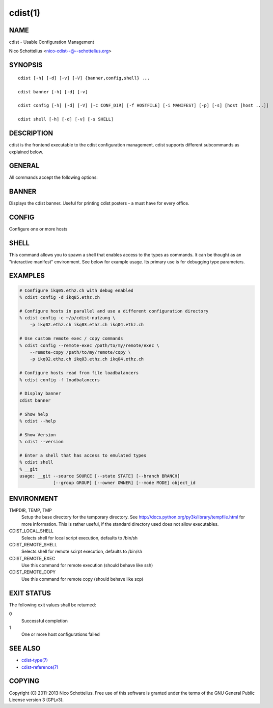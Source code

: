 cdist(1)
========

NAME
----
cdist - Usable Configuration Management

Nico Schottelius <nico-cdist--@--schottelius.org>


SYNOPSIS
--------

::

    cdist [-h] [-d] [-v] [-V] {banner,config,shell} ...

    cdist banner [-h] [-d] [-v]

    cdist config [-h] [-d] [-V] [-c CONF_DIR] [-f HOSTFILE] [-i MANIFEST] [-p] [-s] [host [host ...]]

    cdist shell [-h] [-d] [-v] [-s SHELL]


DESCRIPTION
-----------
cdist is the frontend executable to the cdist configuration management.
cdist supports different subcommands as explained below.

GENERAL
-------
All commands accept the following options:

.. option:: -d, --debug

    Set log level to debug

.. option:: -h, --help

   Show the help screen

.. option:: -v, --verbose

    Set log level to info, be more verbose

.. option:: -V, --version

   Show version and exit


BANNER
------
Displays the cdist banner. Useful for printing
cdist posters - a must have for every office.


CONFIG
------
Configure one or more hosts

.. option:: -h, --help

    Show the help screen

.. option:: -c CONF_DIR, --conf-dir CONF_DIR

    Add a configuration directory. Can be specified multiple times.
    If configuration directories contain conflicting types, explorers or
    manifests, then the last one found is used. Additionally this can also
    be configured by setting the CDIST_PATH environment variable to a colon
    delimited list of config directories. Directories given with the
    --conf-dir argument have higher precedence over those set through the
    environment variable.

.. option:: -f HOSTFILE, --file HOSTFILE

    Read additional hosts to operate on from specified file
    or from stdin if '-' (each host on separate line).
    If no host or host file is specified then, by default,
    read hosts from stdin.

.. option:: -i MANIFEST, --initial-manifest MANIFEST

    Path to a cdist manifest or - to read from stdin

.. option:: -p, --parallel

    Operate on multiple hosts in parallel

.. option:: -s, --sequential

    Operate on multiple hosts sequentially

.. option:: --remote-copy REMOTE_COPY

    Command to use for remote copy (should behave like scp)

.. option:: --remote-exec REMOTE_EXEC

    Command to use for remote execution (should behave like ssh)

SHELL
-----
This command allows you to spawn a shell that enables access
to the types as commands. It can be thought as an
"interactive manifest" environment. See below for example
usage. Its primary use is for debugging type parameters.

.. option:: -s/--shell

    Select shell to use, defaults to current shell


EXAMPLES
--------

.. code-block:: sh

    # Configure ikq05.ethz.ch with debug enabled
    % cdist config -d ikq05.ethz.ch

    # Configure hosts in parallel and use a different configuration directory
    % cdist config -c ~/p/cdist-nutzung \
        -p ikq02.ethz.ch ikq03.ethz.ch ikq04.ethz.ch

    # Use custom remote exec / copy commands
    % cdist config --remote-exec /path/to/my/remote/exec \
        --remote-copy /path/to/my/remote/copy \
        -p ikq02.ethz.ch ikq03.ethz.ch ikq04.ethz.ch

    # Configure hosts read from file loadbalancers
    % cdist config -f loadbalancers

    # Display banner
    cdist banner

    # Show help
    % cdist --help

    # Show Version
    % cdist --version

    # Enter a shell that has access to emulated types
    % cdist shell
    % __git
    usage: __git --source SOURCE [--state STATE] [--branch BRANCH]
                 [--group GROUP] [--owner OWNER] [--mode MODE] object_id


ENVIRONMENT
-----------
TMPDIR, TEMP, TMP
    Setup the base directory for the temporary directory.
    See http://docs.python.org/py3k/library/tempfile.html for
    more information. This is rather useful, if the standard
    directory used does not allow executables.

CDIST_LOCAL_SHELL
    Selects shell for local script execution, defaults to /bin/sh

CDIST_REMOTE_SHELL
    Selects shell for remote scirpt execution, defaults to /bin/sh

CDIST_REMOTE_EXEC
    Use this command for remote execution (should behave like ssh)

CDIST_REMOTE_COPY
    Use this command for remote copy (should behave like scp)

EXIT STATUS
-----------
The following exit values shall be returned:

0
    Successful completion
1
    One or more host configurations failed


SEE ALSO
--------
- `cdist-type(7) <../man7/cdist-type.html>`_
- `cdist-reference(7) <../man7/cdist-reference.html>`_


COPYING
-------
Copyright \(C) 2011-2013 Nico Schottelius. Free use of this software is
granted under the terms of the GNU General Public License version 3 (GPLv3).
